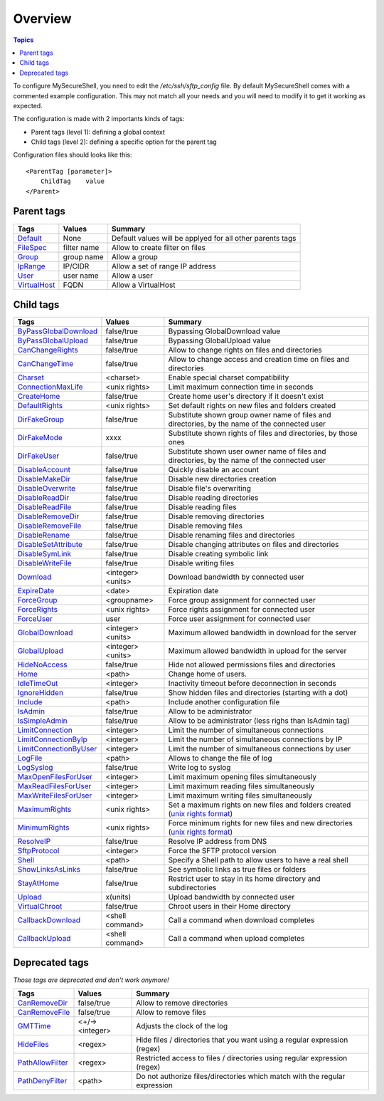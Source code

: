 Overview
========

.. contents:: Topics

.. highlight:: apache

To configure MySecureShell, you need to edit the */etc/ssh/sftp_config* file. By default MySecureShell comes with a commented example configuration. This may not match all your needs and you will need to modify it to get it working as expected.

The configuration is made with 2 importants kinds of tags:

* Parent tags (level 1): defining a global context
* Child tags (level 2): defining a specific option for the parent tag

Configuration files should looks like this::

    <ParentTag [parameter]>
        ChildTag    value
    </Parent>

Parent tags
-----------

=============              =========== =======
Tags                       Values      Summary
=============              =========== =======
Default_                   None        Default values will be applyed for all other parents tags
FileSpec_                  filter name Allow to create filter on files
Group_                     group name  Allow a group
IpRange_                   IP/CIDR     Allow a set of range IP address
User_                      user name   Allow a user
VirtualHost_               FQDN        Allow a VirtualHost
=============              =========== =======

.. _Default: tags/parents/default.html
.. _FileSpec: tags/parents/filespec.html
.. _Group: tags/parents/group.html
.. _IpRange: tags/parents/iprange.html
.. _User: tags/parents/user.html
.. _VirtualHost: tags/parents/virtualhost.html

Child tags
----------

====================== ================= ===============
Tags                   Values            Summary
====================== ================= ===============
ByPassGlobalDownload_  false/true        Bypassing GlobalDownload value
ByPassGlobalUpload_    false/true        Bypassing GlobalUpload value
CanChangeRights_       false/true        Allow to change rights on files and directories
CanChangeTime_         false/true        Allow to change access and creation time on files and directories
Charset_               <charset>         Enable special charset compatibility
ConnectionMaxLife_     <unix rights>     Limit maximum connection time in seconds
CreateHome_            false/true        Create home user's directory if it doesn't exist
DefaultRights_         <unix rights>     Set default rights on new files and folders created
DirFakeGroup_          false/true        Substitute shown group owner name of files and directories, by the name of the connected user
DirFakeMode_           xxxx              Substitute shown rights of files and directories, by those ones
DirFakeUser_           false/true        Substitute shown user owner name of files and directories, by the name of the connected user
DisableAccount_        false/true        Quickly disable an account
DisableMakeDir_        false/true        Disable new directories creation
DisableOverwrite_      false/true        Disable file's overwriting
DisableReadDir_        false/true        Disable reading directories
DisableReadFile_       false/true        Disable reading files
DisableRemoveDir_      false/true        Disable removing directories
DisableRemoveFile_     false/true        Disable removing files
DisableRename_         false/true        Disable renaming files and directories
DisableSetAttribute_   false/true        Disable changing attributes on files and directories
DisableSymLink_        false/true        Disable creating symbolic link
DisableWriteFile_      false/true        Disable writing files
Download_              <integer><units>  Download bandwidth by connected user
ExpireDate_            <date>            Expiration date
ForceGroup_            <groupname>       Force group assignment for connected user
ForceRights_           <unix rights>     Force rights assignment for connected user
ForceUser_             user              Force user assignment for connected user
GlobalDownload_        <integer><units>  Maximum allowed bandwidth in download for the server
GlobalUpload_          <integer><units>  Maximum allowed bandwidth in upload for the server
HideNoAccess_          false/true        Hide not allowed permissions files and directories
Home_                  <path>            Change home of users.
IdleTimeOut_           <integer>         Inactivity timeout before deconnection in seconds
IgnoreHidden_          false/true        Show hidden files and directories (starting with a dot)
Include_               <path>            Include another configuration file
IsAdmin_               false/true        Allow to be administrator
IsSimpleAdmin_         false/true        Allow to be administrator (less righs than IsAdmin tag)
LimitConnection_       <integer>         Limit the number of simultaneous connections
LimitConnectionByIp_   <integer>         Limit the number of simultaneous connections by IP
LimitConnectionByUser_ <integer>         Limit the number of simultaneous connections by user
LogFile_               <path>            Allows to change the file of log
LogSyslog_             false/true        Write log to syslog
MaxOpenFilesForUser_   <integer>         Limit maximum opening files simultaneously
MaxReadFilesForUser_   <integer>         Limit maximum reading files simultaneously
MaxWriteFilesForUser_  <integer>         Limit maximum writing files simultaneously
MaximumRights_         <unix rights>     Set a maximum rights on new files and folders created (`unix rights format <http://en.wikipedia.org/wiki/unix rights>`_)
MinimumRights_         <unix rights>     Force minimum rights for new files and new directories (`unix rights format <http://en.wikipedia.org/wiki/unix rights>`_)
ResolveIP_             false/true        Resolve IP address from DNS
SftpProtocol_          <integer>         Force the SFTP protocol version
Shell_                 <path>            Specify a Shell path to allow users to have a real shell
ShowLinksAsLinks_      false/true        See symbolic links as true files or folders
StayAtHome_            false/true        Restrict user to stay in its home directory and subdirectories
Upload_                x(units)          Upload bandwidth by connected user
VirtualChroot_         false/true        Chroot users in their Home directory
CallbackDownload_      <shell command>   Call a command when download completes
CallbackUpload_        <shell command>   Call a command when upload completes

====================== ================= ===============

.. _ByPassGlobalDownload: tags/childs/bypassglobaldownload.html
.. _ByPassGlobalUpload: tags/childs/bypassglobalupload.html
.. _CanChangeRights: tags/childs/canchangerights.html
.. _CanChangeTime: tags/childs/canchangetime.html
.. _Charset: tags/childs/charset.html
.. _ConnectionMaxLife: tags/childs/connectionmaxlife.html
.. _CreateHome: tags/childs/create_home.html
.. _DefaultRights: tags/childs/defaultrights.html
.. _DirFakeGroup: tags/childs/dirfakegroup.html
.. _DirFakeMode: tags/childs/dirfakemode.html
.. _DirFakeUser: tags/childs/dirfakeuser.html
.. _DisableAccount: tags/childs/disableaccount.html
.. _DisableMakeDir: tags/childs/disablemakedir.html
.. _DisableOverwrite: tags/childs/disableoverwrite.html
.. _DisableReadDir: tags/childs/disablereaddir.html
.. _DisableReadFile: tags/childs/disablereadfile.html
.. _DisableRemoveDir: tags/childs/disableremovedir.html
.. _DisableRemoveFile: tags/childs/disableremovefile.html
.. _DisableRename: tags/childs/disablerename/disablerename.html
.. _DisableSetAttribute: tags/childs/disablesetattribute.html
.. _DisableSymLink: tags/childs/disablesymlink/disablesymlink.html
.. _DisableWriteFile: tags/childs/disablewritefile.html
.. _Download: tags/childs/download.html
.. _ExpireDate: tags/childs/expiredate.html
.. _ForceGroup: tags/childs/forcegroup.html
.. _ForceRights: tags/childs/forcerights.html
.. _ForceUser: tags/childs/forceuser.html
.. _GlobalDownload: tags/childs/globaldownload.html
.. _GlobalUpload: tags/childs/globalupload.html
.. _HideNoAccess: tags/childs/hidenoaccess.html
.. _Home: tags/childs/home.html
.. _IdleTimeOut: tags/childs/idletimeout.html
.. _IgnoreHidden: tags/childs/ignorehidden.html
.. _Include: tags/childs/include.html
.. _IsAdmin: tags/childs/isadmin.html
.. _IsSimpleAdmin: tags/childs/issimpleadmin.html
.. _LimitConnection: tags/childs/limitconnection.html
.. _LimitConnectionByIp: tags/childs/limitconnectionbyip.html
.. _LimitConnectionByUser: tags/childs/limitconnectionbyuser.html
.. _LogFile: tags/childs/logfile.html
.. _LogSyslog: tags/childs/logsyslog.html
.. _MaxOpenFilesForUser: tags/childs/maxopenfilesforuser.html
.. _MaxReadFilesForUser: tags/childs/maxreadfilesforuser.html
.. _MaxWriteFilesForUser: tags/childs/maxwritefilesforuser.html
.. _MaximumRights: tags/childs/maximumrights.html
.. _MinimumRights: tags/childs/minimumrights.html
.. _ResolveIP: tags/childs/resolveip.html
.. _SftpProtocol: tags/childs/sftpprotocol.html
.. _Shell: tags/childs/shell.html
.. _ShowLinksAsLinks: tags/childs/showlinksaslinks.html
.. _StayAtHome: tags/childs/stayathome.html
.. _Upload: tags/childs/upload.html
.. _VirtualChroot: tags/childs/virtualchroot.html
.. _CallbackDownload: tags/childs/callbackdownload.html
.. _CallbackUpload: tags/childs/callbackupload.html

Deprecated tags
---------------
*Those tags are deprecated and don't work anymore!*

====================== ================= ===============
Tags                   Values            Summary
====================== ================= ===============
CanRemoveDir_          false/true        Allow to remove directories
CanRemoveFile_         false/true        Allow to remove files
GMTTime_               <+/-><integer>    Adjusts the clock of the log
HideFiles_             <regex>           Hide files / directories that you want using a regular expression (regex)
PathAllowFilter_       <regex>           Restricted access to files / directories using regular expression (regex)
PathDenyFilter_        <path>            Do not authorize files/directories which match with the regular expression
====================== ================= ===============

.. _CanRemoveDir: tags/deprecated/canremovedir.html
.. _CanRemoveFile: tags/deprecated/canremovefile.html
.. _GMTTime: tags/deprecated/gmttime.html
.. _HideFiles: tags/deprecated/hidefiles.html
.. _PathAllowFilter: tags/deprecated/pathallowfilter.html
.. _PathDenyFilter: tags/deprecated/pathdenyfilter.html

